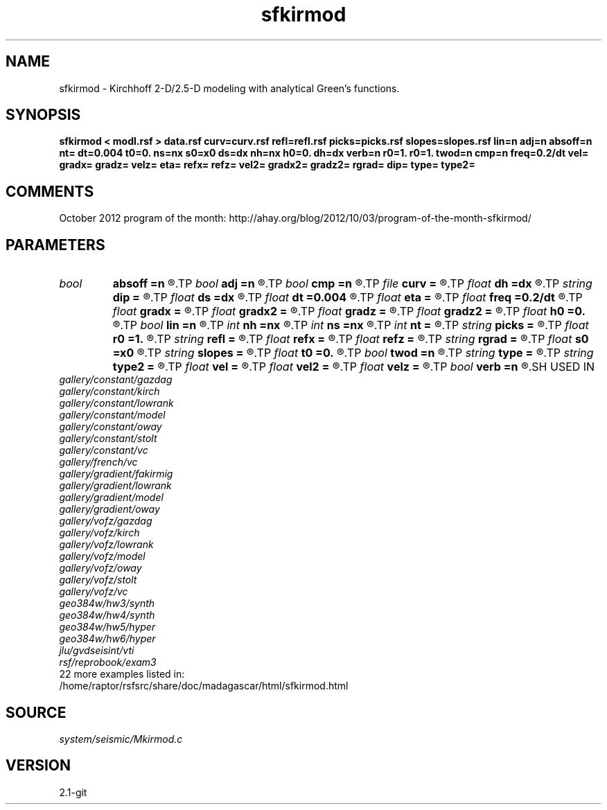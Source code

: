 .TH sfkirmod 1  "APRIL 2019" Madagascar "Madagascar Manuals"
.SH NAME
sfkirmod \- Kirchhoff 2-D/2.5-D modeling with analytical Green's functions. 
.SH SYNOPSIS
.B sfkirmod < modl.rsf > data.rsf curv=curv.rsf refl=refl.rsf picks=picks.rsf slopes=slopes.rsf lin=n adj=n absoff=n nt= dt=0.004 t0=0. ns=nx s0=x0 ds=dx nh=nx h0=0. dh=dx verb=n r0=1. r0=1. twod=n cmp=n freq=0.2/dt vel= gradx= gradz= velz= eta= refx= refz= vel2= gradx2= gradz2= rgrad= dip= type= type2=
.SH COMMENTS

October 2012 program of the month:
http://ahay.org/blog/2012/10/03/program-of-the-month-sfkirmod/

.SH PARAMETERS
.PD 0
.TP
.I bool   
.B absoff
.B =n
.R  [y/n]	y - h0 is not in shot coordinate system
.TP
.I bool   
.B adj
.B =n
.R  [y/n]	adjoint flag
.TP
.I bool   
.B cmp
.B =n
.R  [y/n]	compute CMP instead of shot gathers
.TP
.I file   
.B curv
.B =
.R  	auxiliary input file name
.TP
.I float  
.B dh
.B =dx
.R  	offset increment
.TP
.I string 
.B dip
.B =
.R  	reflector dip file
.TP
.I float  
.B ds
.B =dx
.R  	shot/midpoint increment
.TP
.I float  
.B dt
.B =0.004
.R  	time sampling
.TP
.I float  
.B eta
.B =
.R  	parameter for VTI anisotropy
.TP
.I float  
.B freq
.B =0.2/dt
.R  	peak frequency for Ricker wavelet
.TP
.I float  
.B gradx
.B =
.R  	horizontal velocity gradient
.TP
.I float  
.B gradx2
.B =
.R  	converted velocity, horizontal gradient
.TP
.I float  
.B gradz
.B =
.R  	vertical velocity gradient
.TP
.I float  
.B gradz2
.B =
.R  	converted velocity, vertical gradient
.TP
.I float  
.B h0
.B =0.
.R  	first offset
.TP
.I bool   
.B lin
.B =n
.R  [y/n]	if linear operator
.TP
.I int    
.B nh
.B =nx
.R  	number of offsets
.TP
.I int    
.B ns
.B =nx
.R  	number of shots (midpoints if cmp=y)
.TP
.I int    
.B nt
.B =
.R  	time samples
.TP
.I string 
.B picks
.B =
.R  	auxiliary output file name
.TP
.I float  
.B r0
.B =1.
.R  	normal reflectivity (if constant)
.TP
.I string 
.B refl
.B =
.R  	auxiliary input file name
.TP
.I float  
.B refx
.B =
.R  	reference x-coordinate for velocity
.TP
.I float  
.B refz
.B =
.R  	reference z-coordinate for velocity
.TP
.I string 
.B rgrad
.B =
.R  	AVO gradient file (B/A)
.TP
.I float  
.B s0
.B =x0
.R  	first shot (midpoint if cmp=y)
.TP
.I string 
.B slopes
.B =
.R  	auxiliary output file name
.TP
.I float  
.B t0
.B =0.
.R  	time origin
.TP
.I bool   
.B twod
.B =n
.R  [y/n]	2-D or 2.5-D
.TP
.I string 
.B type
.B =
.R  	type of velocity, 'c': constant, 's': linear sloth, 'v': linear velocity, 'a': VTI anisotropy
.TP
.I string 
.B type2
.B =
.R  	type of velocity for the converted (receiver side) branch
.TP
.I float  
.B vel
.B =
.R  	velocity
.TP
.I float  
.B vel2
.B =
.R  	converted velocity
.TP
.I float  
.B velz
.B =
.R  	vertical velocity for VTI anisotropy
.TP
.I bool   
.B verb
.B =n
.R  [y/n]	verbosity flag
.SH USED IN
.TP
.I gallery/constant/gazdag
.TP
.I gallery/constant/kirch
.TP
.I gallery/constant/lowrank
.TP
.I gallery/constant/model
.TP
.I gallery/constant/oway
.TP
.I gallery/constant/stolt
.TP
.I gallery/constant/vc
.TP
.I gallery/french/vc
.TP
.I gallery/gradient/fakirmig
.TP
.I gallery/gradient/lowrank
.TP
.I gallery/gradient/model
.TP
.I gallery/gradient/oway
.TP
.I gallery/vofz/gazdag
.TP
.I gallery/vofz/kirch
.TP
.I gallery/vofz/lowrank
.TP
.I gallery/vofz/model
.TP
.I gallery/vofz/oway
.TP
.I gallery/vofz/stolt
.TP
.I gallery/vofz/vc
.TP
.I geo384w/hw3/synth
.TP
.I geo384w/hw4/synth
.TP
.I geo384w/hw5/hyper
.TP
.I geo384w/hw6/hyper
.TP
.I jlu/gvdseisint/vti
.TP
.I rsf/reprobook/exam3
.TP
22 more examples listed in:
.TP
/home/raptor/rsfsrc/share/doc/madagascar/html/sfkirmod.html
.SH SOURCE
.I system/seismic/Mkirmod.c
.SH VERSION
2.1-git
